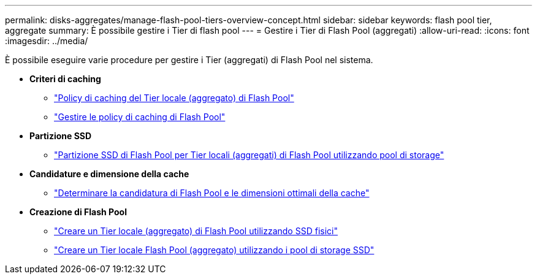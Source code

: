 ---
permalink: disks-aggregates/manage-flash-pool-tiers-overview-concept.html 
sidebar: sidebar 
keywords: flash pool tier, aggregate 
summary: È possibile gestire i Tier di flash pool 
---
= Gestire i Tier di Flash Pool (aggregati)
:allow-uri-read: 
:icons: font
:imagesdir: ../media/


[role="lead"]
È possibile eseguire varie procedure per gestire i Tier (aggregati) di Flash Pool nel sistema.

* *Criteri di caching*
+
** link:flash-pool-aggregate-caching-policies-concept.html["Policy di caching del Tier locale (aggregato) di Flash Pool"]
** link:manage-flash-pool-caching-policies-overview-concept.html["Gestire le policy di caching di Flash Pool"]


* *Partizione SSD*
+
** link:flash-pool-ssd-partitioning-aggregates-concept.html["Partizione SSD di Flash Pool per Tier locali (aggregati) di Flash Pool utilizzando pool di storage"]


* *Candidature e dimensione della cache*
+
** link:determine-flash-pool-candidacy-cache-size-task.html["Determinare la candidatura di Flash Pool e le dimensioni ottimali della cache"]


* *Creazione di Flash Pool*
+
** link:create-flash-pool-aggregate-physical-ssds-task.html["Creare un Tier locale (aggregato) di Flash Pool utilizzando SSD fisici"]
** link:create-flash-pool-ssds-storage-pools-overview-concept.html["Creare un Tier locale Flash Pool (aggregato) utilizzando i pool di storage SSD"]



